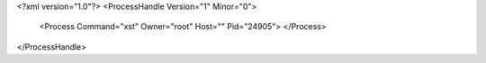 <?xml version="1.0"?>
<ProcessHandle Version="1" Minor="0">
    <Process Command="xst" Owner="root" Host="" Pid="24905">
    </Process>
</ProcessHandle>
